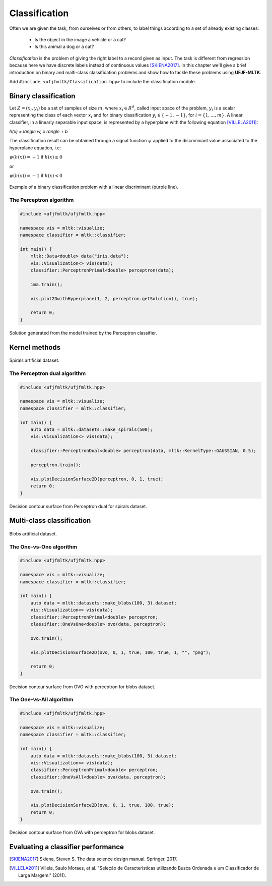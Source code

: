 =============
Classification
=============

Often we are given the task, from ourselves or from others, to label things according to a set of already existing classes:

 * Is the object in the image a vehicle or a cat? 
 * Is this animal a dog or a cat? 

*Classification* is the problem of giving the right label to a record given as input. The task is different from regression because 
here we have discrete labels instead of continuous values [SKIENA2017]_. In this chapter we'll give a brief introduction on binary
and malti-class classification problems and show how to tackle these problems using **UFJF-MLTK**.

Add ``#include <ufjfmltk/Classification.hpp>`` to include the classification module.

Binary classification
--------------------
Let :math:`Z = (x_{i}, y_{i})` be a set of samples of size :math:`m`, where :math:`x_{i} \in R^{d}`, called input space of the problem,
:math:`y_{i}` is a scalar representing the class of each vector :math:`x_{i}` and for binary classification :math:`y_{i} \in \{+1,-1\}`,
for :math:`i = \{1, \dots, m\}`. A linear classifier, in a linearly separable input space, is represented by a hyperplane with the following equation [VILLELA2011]_:

.. :math::

`h(x) = \langle w, x \rangle + b`

The classification result can be obtained through a signal function :math:`\psi` applied to the discriminant value associated to the hyperplane equation, i.e:

:math:`\psi (h(x)) = +1` if :math:`h(x) \geq 0` 

or 

:math:`\psi (h(x)) = -1` if :math:`h(x) < 0`

.. figure:: images/classification/binclass.png
  :width: 450
  :align: center
  :alt: Click **Next** button.

  Exemple of a binary classification problem with a linear discriminant (purple line).


The Perceptron algorithm
^^^^^^^^^^^^^^^^^^^^^^^^^

.. code-block:: cpp

    #include <ufjfmltk/ufjfmltk.hpp>

    namespace vis = mltk::visualize;
    namespace classifier = mltk::classifier;

    int main() {
        mltk::Data<double> data("iris.data");
        vis::Visualization<> vis(data);
        classifier::PerceptronPrimal<double> perceptron(data);

        ima.train();

        vis.plot2DwithHyperplane(1, 2, perceptron.getSolution(), true);

        return 0;
    }

.. figure:: images/classification/ima-iris-2dsol.png
  :width: 450
  :align: center
  :alt: Solution generated from the model trained by the Perceptron classifier.

  Solution generated from the model trained by the Perceptron classifier.


Kernel methods
--------------

.. figure:: images/classification/spirals.png
  :width: 450
  :align: center
  :alt: Spirals artificial dataset.

  Spirals artificial dataset.

The Perceptron dual algorithm 
^^^^^^^^^^^^^^^^^^^^^^^^^^^^^

.. code-block:: cpp

    #include <ufjfmltk/ufjfmltk.hpp>

    namespace vis = mltk::visualize;
    namespace classifier = mltk::classifier;

    int main() {
        auto data = mltk::datasets::make_spirals(500);
        vis::Visualization<> vis(data);

        classifier::PerceptronDual<double> perceptron(data, mltk::KernelType::GAUSSIAN, 0.5);

        perceptron.train();

        vis.plotDecisionSurface2D(perceptron, 0, 1, true);
        return 0;
    }

.. figure:: images/classification/contour-spirals-percdual.png
  :width: 450
  :align: center
  :alt: Decision contour surface from Perceptron dual for spirals dataset.

  Decision contour surface from Perceptron dual for spirals dataset.


Multi-class classification
-------------------------

.. figure:: images/classification/blobs.png
  :width: 450
  :align: center
  :alt: Blobs artificial dataset.

  Blobs artificial dataset.

The One-vs-One algorithm
^^^^^^^^^^^^^^^^^^^^^^^^

.. code-block:: cpp

    #include <ufjfmltk/ufjfmltk.hpp>

    namespace vis = mltk::visualize;
    namespace classifier = mltk::classifier;

    int main() {
        auto data = mltk::datasets::make_blobs(100, 3).dataset;
        vis::Visualization<> vis(data);
        classifier::PerceptronPrimal<double> perceptron;
        classifier::OneVsOne<double> ovo(data, perceptron);

        ovo.train();

        vis.plotDecisionSurface2D(ovo, 0, 1, true, 100, true, 1, "", "png");

        return 0;
    }

.. figure:: images/classification/contour-blobs-ovo.png
  :width: 450
  :align: center
  :alt: Decision contour surface from OVO with perceptron for blobs dataset.

  Decision contour surface from OVO with perceptron for blobs dataset.

The One-vs-All algorithm
^^^^^^^^^^^^^^^^^^^^^^^^

.. code-block:: cpp

    #include <ufjfmltk/ufjfmltk.hpp>

    namespace vis = mltk::visualize;
    namespace classifier = mltk::classifier;

    int main() {
        auto data = mltk::datasets::make_blobs(100, 3).dataset;
        vis::Visualization<> vis(data);
        classifier::PerceptronPrimal<double> perceptron;
        classifier::OneVsAll<double> ova(data, perceptron);

        ova.train();

        vis.plotDecisionSurface2D(ova, 0, 1, true, 100, true);
        return 0;
    }

.. figure:: images/classification/contour-blobs-ova.png
    :width: 450
    :align: center
    :alt: Decision contour surface from OVA with perceptron for blobs dataset.

    Decision contour surface from OVA with perceptron for blobs dataset.


Evaluating a classifier performance
-----------------------------------

.. [SKIENA2017] Skiena, Steven S. The data science design manual. Springer, 2017.
.. [VILLELA2011] Villela, Saulo Moraes, et al. "Seleção de Características utilizando Busca Ordenada e um Classificador de Larga Margem." (2011).

